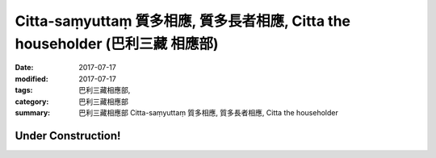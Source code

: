 Citta-saṃyuttaṃ 質多相應, 質多長者相應, Citta the householder (巴利三藏 相應部)
###################################################################################

:date: 2017-07-17
:modified: 2017-07-17
:tags: 巴利三藏相應部, 
:category: 巴利三藏相應部
:summary: 巴利三藏相應部 Citta-saṃyuttaṃ 質多相應, 質多長者相應, Citta the householder

Under Construction!
+++++++++++++++++++++++++


..
  create on 2017.07.17
